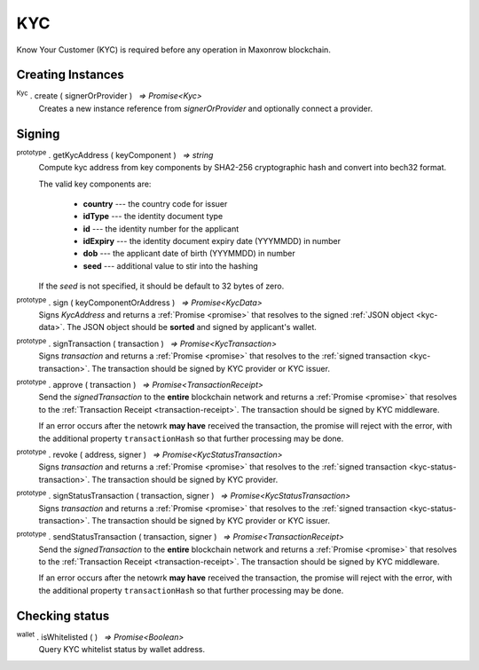 .. |nbsp| unicode:: U+00A0 .. non-breaking space

.. _api-kyc:

KYC
***

Know Your Customer (KYC) is required before any operation in Maxonrow blockchain.


Creating Instances
------------------

:sup:`Kyc` . create ( signerOrProvider ) |nbsp| `=> Promise<Kyc>`
    Creates a new instance reference from *signerOrProvider* and optionally connect a provider.

Signing
-------

:sup:`prototype` . getKycAddress ( keyComponent ) |nbsp| `=> string`
    Compute kyc address from key components by SHA2-256 cryptographic hash and
    convert into bech32 format.

    The valid key components are:

        - **country** --- the country code for issuer
        - **idType** --- the identity document type
        - **id** --- the identity number for the applicant
        - **idExpiry** --- the identity document expiry date (YYYMMDD) in number
        - **dob** --- the applicant date of birth (YYYMMDD) in number
        - **seed** --- additional value to stir into the hashing

    If the *seed* is not specified, it should be default to 32 bytes of zero.

:sup:`prototype` . sign ( keyComponentOrAddress ) |nbsp| `=> Promise<KycData>`
    Signs *KycAddress* and returns a :ref:`Promise <promise>` that resolves to
    the signed :ref:`JSON object <kyc-data>`. The JSON object should be **sorted** and
    signed by applicant's wallet.

.. _kyc-data:
.. code-block:: javascript
    :caption: *the properties for kyc data*

    {
        kyc: {
            from: string,
            nonce: BigNumberish,
            kycAddress: string
        },
        pub_key: {
            type: string,
            value: string
        },
        signature: string
    }


:sup:`prototype` . signTransaction ( transaction ) |nbsp| `=> Promise<KycTransaction>`
    Signs *transaction* and returns a :ref:`Promise <promise>` that resolves to
    the :ref:`signed transaction <kyc-transaction>`. The transaction should be signed by
    KYC provider or KYC issuer.

.. _kyc-transaction:
.. code-block:: javascript
    :caption: *the properties for kyc transaction*

    {
        payload: KycData,
        signatures: [
            { 
                pub_key: {
                    type: string,
                    value: string
                },
                signature: string
            }
        ]
    }


:sup:`prototype` . approve ( transaction ) |nbsp| `=> Promise<TransactionReceipt>`
    Send the *signedTransaction* to the **entire** blockchain network and returns a
    :ref:`Promise <promise>` that resolves to the :ref:`Transaction Receipt <transaction-receipt>`.
    The transaction should be signed by KYC middleware.

    If an error occurs after the netowrk **may have** received the transaction, the
    promise will reject with the error, with the additional property ``transactionHash``
    so that further processing may be done.

:sup:`prototype` . revoke ( address, signer ) |nbsp| `=> Promise<KycStatusTransaction>`
    Signs *transaction* and returns a :ref:`Promise <promise>` that resolves to
    the :ref:`signed transaction <kyc-status-transaction>`. The transaction should be
    signed by KYC provider.

.. _kyc-status-transaction:
.. code-block:: javascript
    :caption: *the properties for kyc status transaction*

    {
        kyc: {
            from: string,
            to: string,
            nonce: BigNumberish,
            status: string
        },
        pub_key: {
            type: string,
            value: string
        },
        signature: string
    }


:sup:`prototype` . signStatusTransaction ( transaction, signer ) |nbsp| `=> Promise<KycStatusTransaction>`
    Signs *transaction* and returns a :ref:`Promise <promise>` that resolves to
    the :ref:`signed transaction <kyc-status-transaction>`. The transaction should be
    signed by KYC provider or KYC issuer.

:sup:`prototype` . sendStatusTransaction ( transaction, signer ) |nbsp| `=> Promise<TransactionReceipt>`
    Send the *signedTransaction* to the **entire** blockchain network and returns a
    :ref:`Promise <promise>` that resolves to the :ref:`Transaction Receipt <transaction-receipt>`.
    The transaction should be signed by KYC middleware.

    If an error occurs after the netowrk **may have** received the transaction, the
    promise will reject with the error, with the additional property ``transactionHash``
    so that further processing may be done.

Checking status
---------------

:sup:`wallet` . isWhitelisted ( ) |nbsp| `=> Promise<Boolean>`
    Query KYC whitelist status by wallet address.
